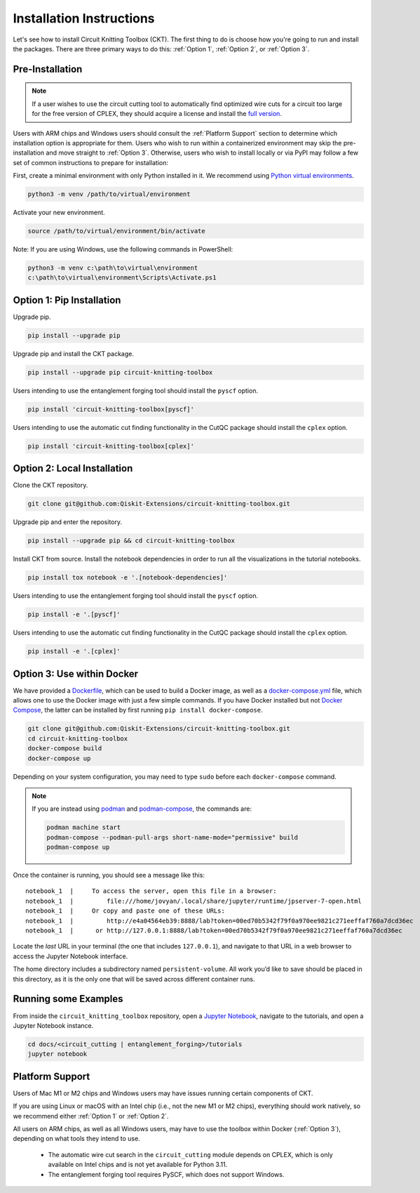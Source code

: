Installation Instructions
=========================

Let's see how to install Circuit Knitting Toolbox (CKT). The first
thing to do is choose how you're going to run and install the
packages. There are three primary ways to do this: :ref:`Option 1`,
:ref:`Option 2`, or :ref:`Option 3`.


Pre-Installation
^^^^^^^^^^^^^^^^
.. note::

    If a user wishes to use the circuit cutting tool to
    automatically find optimized wire cuts for a circuit too large for
    the free version of CPLEX, they should acquire a license and install
    the `full
    version <https://www.ibm.com/products/ilog-cplex-optimization-studio>`__.

Users with ARM chips and Windows users should consult the
:ref:`Platform Support` section to determine which installation option
is appropriate for them. Users who wish to run within a
containerized environment may skip the pre-installation and move straight
to :ref:`Option 3`. Otherwise, users who wish to install locally or via PyPI may 
follow a few set of common instructions to prepare for installation:

First, create a minimal environment with only Python installed in it. We recommend using `Python virtual environments <https://docs.python.org/3.10/tutorial/venv.html>`__.

.. code:: sh
    
    python3 -m venv /path/to/virtual/environment

Activate your new environment.

.. code:: sh
    
    source /path/to/virtual/environment/bin/activate

Note: If you are using Windows, use the following commands in PowerShell:

.. code:: sh
    
    python3 -m venv c:\path\to\virtual\environment
    c:\path\to\virtual\environment\Scripts\Activate.ps1


.. _Option 1:

Option 1: Pip Installation
^^^^^^^^^^^^^^^^^^^^^^^^^^

Upgrade pip.

.. code:: sh
    
    pip install --upgrade pip

Upgrade pip and install the CKT package.

.. code:: sh

    pip install --upgrade pip circuit-knitting-toolbox

Users intending to use the entanglement forging tool should install the ``pyscf`` option.

.. code:: sh
    
    pip install 'circuit-knitting-toolbox[pyscf]'

Users intending to use the automatic cut finding functionality in the CutQC package should install the ``cplex`` option.

.. code:: sh
    
    pip install 'circuit-knitting-toolbox[cplex]'
    

.. _Option 2:

Option 2: Local Installation
^^^^^^^^^^^^^^^^^^^^^^^^^^^^

Clone the CKT repository.

.. code:: sh

    git clone git@github.com:Qiskit-Extensions/circuit-knitting-toolbox.git
    
Upgrade pip and enter the repository. 

.. code:: sh
    
    pip install --upgrade pip && cd circuit-knitting-toolbox

Install CKT from source. Install the notebook dependencies in order to run
all the visualizations in the tutorial notebooks.

.. code:: sh
    
    pip install tox notebook -e '.[notebook-dependencies]'

Users intending to use the entanglement forging tool should install the ``pyscf`` option.

.. code:: sh
    
    pip install -e '.[pyscf]'

Users intending to use the automatic cut finding functionality in the CutQC package should install the ``cplex`` option.

.. code:: sh
    
    pip install -e '.[cplex]'


.. _Option 3:

Option 3: Use within Docker
^^^^^^^^^^^^^^^^^^^^^^^^^^^

We have provided a `Dockerfile <https://github.com/Qiskit-Extensions/circuit-knitting-toolbox/blob/main/Dockerfile>`__, which can be used to
build a Docker image, as well as a
`docker-compose.yml <https://github.com/Qiskit-Extensions/circuit-knitting-toolbox/blob/main/docker-compose.yml>`__ file, which allows one
to use the Docker image with just a few simple commands. If you have
Docker installed but not `Docker
Compose <https://pypi.org/project/docker-compose/>`__, the latter can be
installed by first running ``pip install docker-compose``.

.. code:: sh

    git clone git@github.com:Qiskit-Extensions/circuit-knitting-toolbox.git
    cd circuit-knitting-toolbox
    docker-compose build
    docker-compose up

Depending on your system configuration, you may need to type ``sudo``
before each ``docker-compose`` command.

.. note::

   If you are instead using `podman <https://podman.io/>`_ and
   `podman-compose <https://github.com/containers/podman-compose>`_,
   the commands are:

   .. code:: sh

       podman machine start
       podman-compose --podman-pull-args short-name-mode="permissive" build
       podman-compose up

Once the container is running, you should see a message like this:

::

    notebook_1  |     To access the server, open this file in a browser:
    notebook_1  |         file:///home/jovyan/.local/share/jupyter/runtime/jpserver-7-open.html
    notebook_1  |     Or copy and paste one of these URLs:
    notebook_1  |         http://e4a04564eb39:8888/lab?token=00ed70b5342f79f0a970ee9821c271eeffaf760a7dcd36ec
    notebook_1  |      or http://127.0.0.1:8888/lab?token=00ed70b5342f79f0a970ee9821c271eeffaf760a7dcd36ec

Locate the *last* URL in your terminal (the one that includes
``127.0.0.1``), and navigate to that URL in a web browser to access the
Jupyter Notebook interface.

The home directory includes a subdirectory named ``persistent-volume``.
All work you’d like to save should be placed in this directory, as it is
the only one that will be saved across different container runs.


Running some Examples
^^^^^^^^^^^^^^^^^^^^^
From inside the ``circuit_knitting_toolbox`` repository, open a `Jupyter Notebook <https://jupyter.org/install>`__, navigate
to the tutorials, and open a Jupyter Notebook instance.

.. code::
    
    cd docs/<circuit_cutting | entanglement_forging>/tutorials
    jupyter notebook


.. _Platform Support:

Platform Support
^^^^^^^^^^^^^^^^

Users of Mac M1 or M2 chips and Windows users may have issues running certain components of CKT.

If you are using Linux or macOS with an Intel chip (i.e., not the
new M1 or M2 chips), everything should work natively, so we
recommend either :ref:`Option 1` or :ref:`Option 2`.

All users on ARM chips, as well as all Windows users, may have to
use the toolbox within Docker (:ref:`Option 3`), depending on what tools they intend to use.
  
  - The automatic wire cut search in the ``circuit_cutting`` module depends
    on CPLEX, which is only available on Intel chips and is not yet available
    for Python 3.11.
  - The entanglement forging tool requires PySCF, which does not support Windows.
